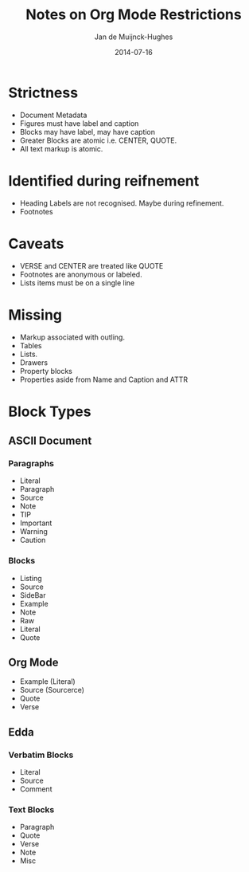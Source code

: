 #+TITLE: Notes on Org Mode Restrictions
#+AUTHOR: Jan de Muijnck-Hughes
#+DATE: 2014-07-16

* Strictness
+ Document Metadata
+ Figures must have label and caption
+ Blocks may have label, may have caption
+ Greater Blocks are atomic i.e. CENTER, QUOTE.
+ All text markup is atomic.
* Identified during reifnement
+ Heading Labels are not recognised. Maybe during refinement.
+ Footnotes
* Caveats
+ VERSE and CENTER are treated like QUOTE
+ Footnotes are anonymous or labeled.
+ Lists items must be on a single line
* Missing
+ Markup associated with outling.
+ Tables
+ Lists.
+ Drawers
+ Property blocks
+ Properties aside from Name and Caption and ATTR

* Block Types
** ASCII Document
*** Paragraphs
+ Literal
+ Paragraph
+ Source
+ Note
+ TIP
+ Important
+ Warning
+ Caution
*** Blocks
+ Listing
+ Source
+ SideBar
+ Example
+ Note
+ Raw
+ Literal
+ Quote
** Org Mode
+ Example (Literal)
+ Source (Sourcerce)
+ Quote
+ Verse
** Edda
*** Verbatim Blocks
+ Literal
+ Source
+ Comment
*** Text Blocks
+ Paragraph
+ Quote
+ Verse
+ Note
+ Misc
